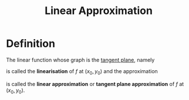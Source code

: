:PROPERTIES:
:ID:       989993f4-f37b-4e61-9b62-e093ec4cd092
:END:
#+title: Linear Approximation

* Definition
The linear function whose graph is the [[id:5f7c379d-4e8e-4d3c-b22f-7225a0afb6fb][tangent plane]], namely

\begin{equation*}
L(x,y) = f(x_0, y_0) + f_x(x_0, y_0)(x - x_0) + f_y(x_0, y_0)(y - y_0)
\end{equation*}

is called the *linearisation* of \(f\) at \((x_0, y_0)\) and the approximation

\begin{equation*}
f(x,y) \approx f(x_0, y_0) + f_x(x_0, y_0)(x - x_0) + f_y(x_0, y_0)(y - y_0)
\end{equation*}

is called the *linear approximation* or *tangent plane approximation* of \(f\) at \((x_0,y_{0})\).

